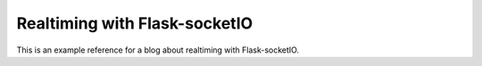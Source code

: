 Realtiming with Flask-socketIO
==============================

This is an example reference for a blog about realtiming with Flask-socketIO.

